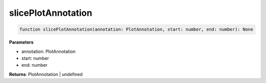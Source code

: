 .. role:: trst-class
.. role:: trst-interface
.. role:: trst-function
.. role:: trst-property
.. role:: trst-property-desc
.. role:: trst-method
.. role:: trst-method-desc
.. role:: trst-parameter
.. role:: trst-type
.. role:: trst-type-parameter

.. _slicePlotAnnotation:

:trst-function:`slicePlotAnnotation`
====================================

.. container:: collapsible

  .. code-block:: typescript

    function slicePlotAnnotation(annotation: PlotAnnotation, start: number, end: number): None

.. container:: content

  

  **Parameters**

  - annotation: PlotAnnotation
  - start: number
  - end: number

  **Returns**: PlotAnnotation | undefined